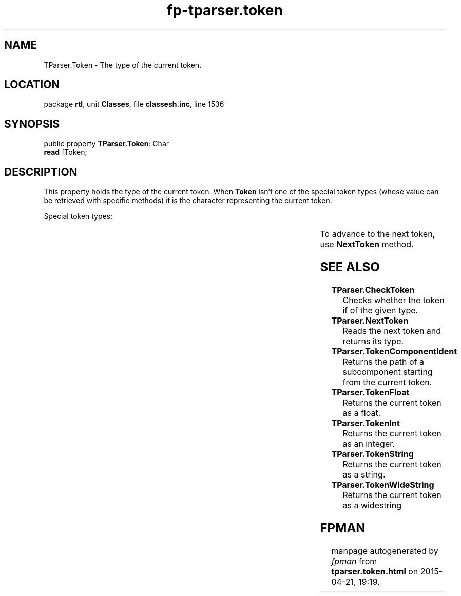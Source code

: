 .\" file autogenerated by fpman
.TH "fp-tparser.token" 3 "2014-03-14" "fpman" "Free Pascal Programmer's Manual"
.SH NAME
TParser.Token - The type of the current token.
.SH LOCATION
package \fBrtl\fR, unit \fBClasses\fR, file \fBclassesh.inc\fR, line 1536
.SH SYNOPSIS
public property \fBTParser.Token\fR: Char
  \fBread\fR fToken;
.SH DESCRIPTION
This property holds the type of the current token. When \fBToken\fR isn't one of the special token types (whose value can be retrieved with specific methods) it is the character representing the current token.

Special token types:

.TS

l | l 
l | l 
l | l 
l | l 
l | l 
l | l.
\fBtoEOF\fR	Value returned by \fBTParser.Token\fR when the end of the input stream was reached.	
_
\fBtoSymbol\fR	Value returned by \fBTParser.Token\fR when a symbol was found in the input stream.	
_
\fBtoString\fR	Value returned by \fBTParser.Token\fR when a string was found in the input stream.	
_
\fBtoInteger\fR	Value returned by \fBTParser.Token\fR when an integer was found in the input stream.	
_
\fBtoFloat\fR	Value returned by \fBTParser.Token\fR when a floating point value was found in the input stream.	
_
\fBtoWString\fR	Value returned by \fBTParser.Token\fR when a widestring was found in the input stream.	
.TE

To advance to the next token, use \fBNextToken\fR method.


.SH SEE ALSO
.TP
.B TParser.CheckToken
Checks whether the token if of the given type.
.TP
.B TParser.NextToken
Reads the next token and returns its type.
.TP
.B TParser.TokenComponentIdent
Returns the path of a subcomponent starting from the current token.
.TP
.B TParser.TokenFloat
Returns the current token as a float.
.TP
.B TParser.TokenInt
Returns the current token as an integer.
.TP
.B TParser.TokenString
Returns the current token as a string.
.TP
.B TParser.TokenWideString
Returns the current token as a widestring

.SH FPMAN
manpage autogenerated by \fIfpman\fR from \fBtparser.token.html\fR on 2015-04-21, 19:19.

